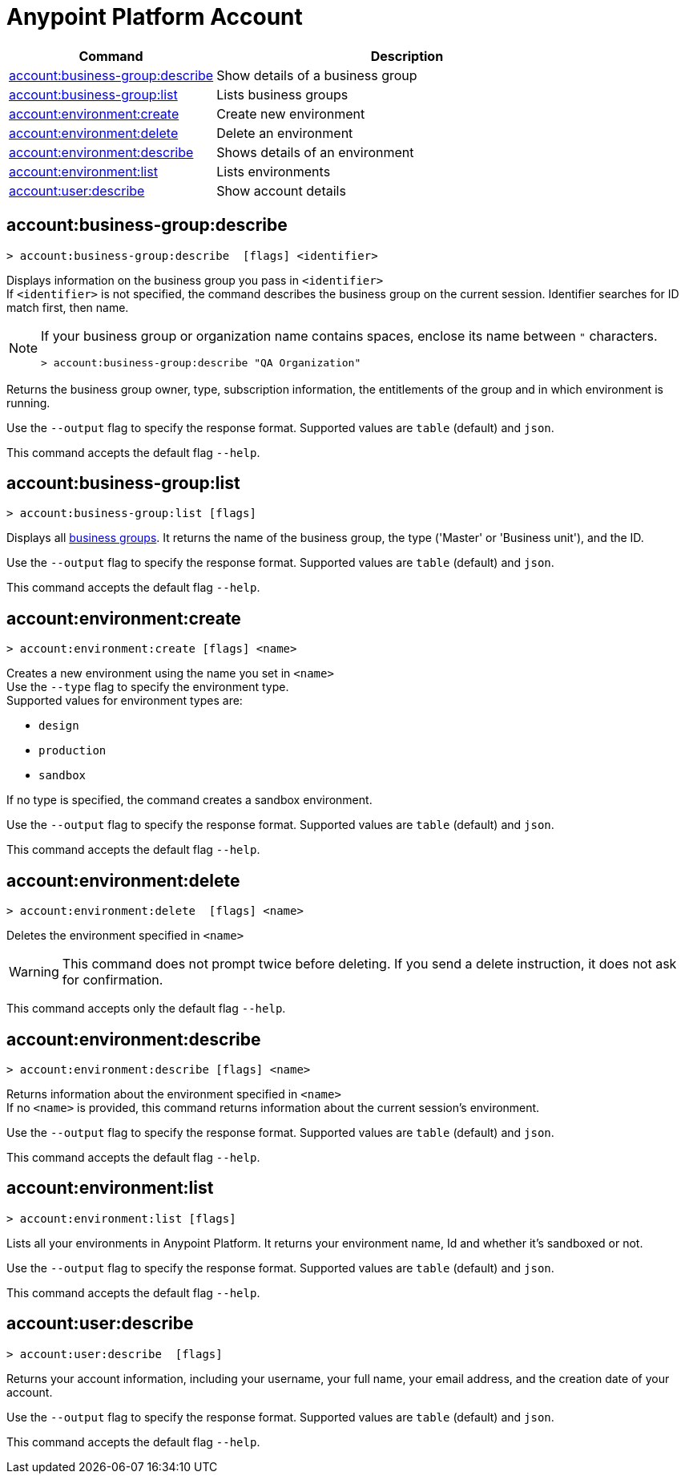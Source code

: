 
= Anypoint Platform Account

// tag::summary[]

[%header,cols="35a,65a"]
|===
|Command |Description
|xref:anypoint-cli::account.adoc#account-business-group-describe[account:business-group:describe]| Show details of a business group
|xref:anypoint-cli::account.adoc#account-business-group-list[account:business-group:list]| Lists business groups
|xref:anypoint-cli::account.adoc#account-environment-create[account:environment:create]| Create new environment
|xref:anypoint-cli::account.adoc#account-environment-delete[account:environment:delete]| Delete an environment
|xref:anypoint-cli::account.adoc#account-environment-describe[account:environment:describe]| Shows details of an environment
|xref:anypoint-cli::account.adoc#account-environment-list[account:environment:list]| Lists environments
|xref:anypoint-cli::account.adoc#account-user-describe[account:user:describe]| Show account details
|===

// end::summary[]


// tag::commands[]

[[account-business-group-describe]]
== account:business-group:describe

----
> account:business-group:describe  [flags] <identifier> 
----

Displays information on the business group you pass in `<identifier>` +
If `<identifier>` is not specified, the command describes the business group on the current session.
Identifier searches for ID match first, then name.

[NOTE]
--
If your business group or organization name contains spaces, enclose its name between `"` characters.

----
> account:business-group:describe "QA Organization"
----
--

Returns the business group owner, type, subscription information, the entitlements of the group and in which environment is running.

Use the `--output` flag to specify the response format. Supported values are `table` (default) and `json`.

This command accepts the default flag `--help`.

[[account-business-group-list]]
== account:business-group:list

----
> account:business-group:list [flags]
----

Displays all xref:access-management::business-groups.adoc[business groups]. It returns the name of the business group, the type ('Master' or 'Business unit'), and the ID.

Use the `--output` flag to specify the response format. Supported values are `table` (default) and `json`.

This command accepts the default flag `--help`.

[[account-environment-create]]
== account:environment:create

----
> account:environment:create [flags] <name>
----
Creates a new environment using the name you set in `<name>` +
Use the `--type` flag to specify the environment type. +
Supported values for environment types are:

* `design`
* `production`
* `sandbox`

If no type is specified, the command creates a sandbox environment.

Use the `--output` flag to specify the response format. Supported values are `table` (default) and `json`.

This command accepts the default flag `--help`.

[[account-environment-delete]]
== account:environment:delete

----
> account:environment:delete  [flags] <name>
----
Deletes the environment specified in `<name>` +

[WARNING]
This command does not prompt twice before deleting. If you send a delete instruction, it does not ask for confirmation.

This command accepts only the default flag `--help`.

[[account-environment-describe]]
== account:environment:describe

----
> account:environment:describe [flags] <name>
----

Returns information about the environment specified in `<name>` +
If no `<name>` is provided, this command returns information about the current session's environment.

Use the `--output` flag to specify the response format. Supported values are `table` (default) and `json`.

This command accepts the default flag `--help`.


[[account-environment-list]]
== account:environment:list

----
> account:environment:list [flags]
----
Lists all your environments in Anypoint Platform. It returns your environment name, Id and whether it's sandboxed or not. 

Use the `--output` flag to specify the response format. Supported values are `table` (default) and `json`.

This command accepts the default flag `--help`.


[[account-user-describe]]
== account:user:describe

----
> account:user:describe  [flags]
----

Returns your account information, including your username, your full name, your email address, and the creation date of your account. 

Use the `--output` flag to specify the response format. Supported values are `table` (default) and `json`.

This command accepts the default flag `--help`.


// end::commands[]
